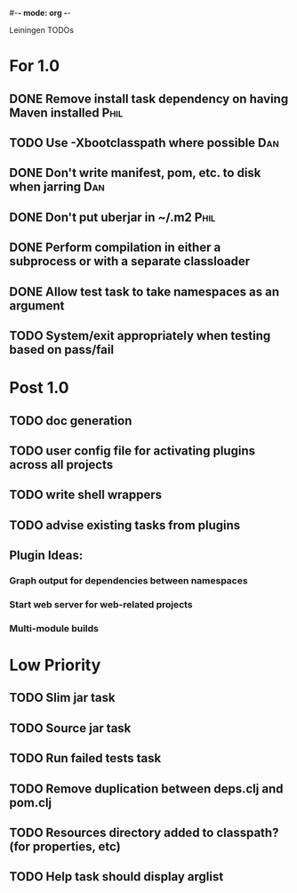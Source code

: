 #-*- mode: org -*-
#+startup: overview
#+startup: hidestars
#+TODO: TODO | INPROGRESS | DONE

Leiningen TODOs

* For 1.0
** DONE Remove install task dependency on having Maven installed       :Phil:
** TODO Use -Xbootclasspath where possible                             :Dan:
** DONE Don't write manifest, pom, etc. to disk when jarring           :Dan:
** DONE Don't put uberjar in ~/.m2                                     :Phil:
** DONE Perform compilation in either a subprocess or with a separate classloader
** DONE Allow test task to take namespaces as an argument
** TODO System/exit appropriately when testing based on pass/fail
* Post 1.0
** TODO doc generation
** TODO user config file for activating plugins across all projects
** TODO write shell wrappers
** TODO advise existing tasks from plugins
** Plugin Ideas:
*** Graph output for dependencies between namespaces
*** Start web server for web-related projects
*** Multi-module builds
* Low Priority
** TODO Slim jar task
** TODO Source jar task
** TODO Run failed tests task
** TODO Remove duplication between deps.clj and pom.clj
** TODO Resources directory added to classpath? (for properties, etc)
** TODO Help task should display arglist

